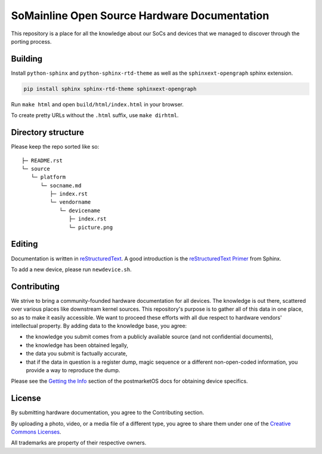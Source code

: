 SoMainline Open Source Hardware Documentation
=============================================

This repository is a place for all the knowledge about our SoCs and devices that we managed to discover through the porting process.

Building
--------

Install ``python-sphinx`` and ``python-sphinx-rtd-theme`` as well as the
``sphinxext-opengraph`` sphinx extension.

.. code-block:: console

   pip install sphinx sphinx-rtd-theme sphinxext-opengraph

Run ``make html`` and open ``build/html/index.html`` in your browser.

To create pretty URLs without the ``.html`` suffix, use ``make dirhtml``.

Directory structure
-------------------


Please keep the repo sorted like so::

    ├─ README.rst
    └─ source
       └─ platform
          └─ socname.md
             ├─ index.rst
             └─ vendorname
                └─ devicename
                   ├─ index.rst
                   └─ picture.png

Editing
-------
Documentation is written in `reStructuredText <https://en.wikipedia.org/wiki/ReStructuredText>`_.
A good introduction is the `reStructuredText Primer <https://www.sphinx-doc.org/en/master/usage/restructuredtext/basics.html>`_ from Sphinx.

To add a new device, please run ``newdevice.sh``.

Contributing
------------

We strive to bring a community-founded hardware documentation for all devices. The knowledge is out there, scattered over various places like downstream kernel sources. This repository's purpose is to gather all of this data in one place, so as to make it easily accessible. We want to proceed these efforts with all due respect to hardware vendors' intellectual property.
By adding data to the knowledge base, you agree:

* the knowledge you submit comes from a publicly available source (and not confidential documents),
* the knowledge has been obtained legally,
* the data you submit is factually accurate,
* that if the data in question is a register dump, magic sequence or a different non-open-coded information, you provide a way to reproduce the dump.

Please see the `Getting the Info <https://docs.halium.org/en/latest/supplementary/devices/index.html#getting-the-info>`_ section of the postmarketOS docs for obtaining device specifics.

License
-------

By submitting hardware documentation, you agree to the Contributing section.

By uploading a photo, video, or a media file of a different type, you agree to share them under one of the `Creative Commons Licenses <https://creativecommons.org/licenses/>`_.

All trademarks are property of their respective owners.
